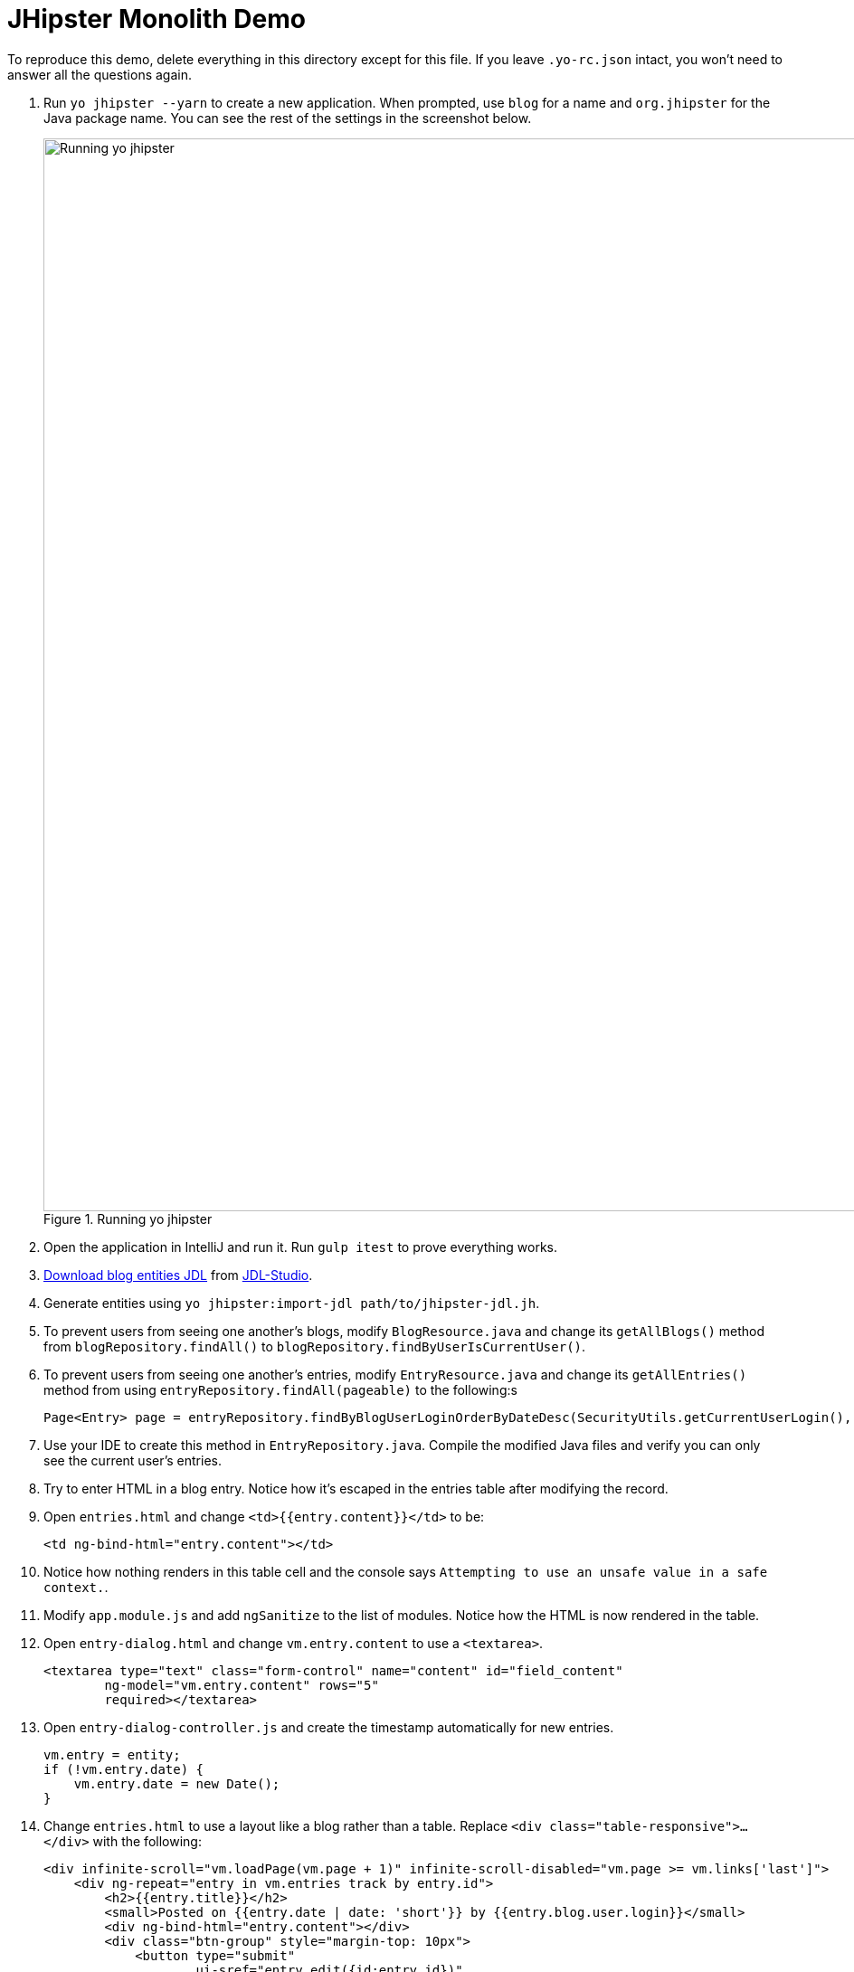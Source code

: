 = JHipster Monolith Demo
:imagesdir: ../../presentation/src/images

To reproduce this demo, delete everything in this directory except for this file. If you leave `.yo-rc.json` intact, you won't need to answer all the questions again.

. Run `yo jhipster --yarn` to create a new application. When prompted, use `blog` for a name and `org.jhipster` for the Java package name. You can see the rest of the settings in the screenshot below.
+
[[yo-jhipster]]
.Running yo jhipster
image::yo-jhipster.png[Running yo jhipster, 1186, scaledwidth=100%, align=center]
+
. Open the application in IntelliJ and run it. Run `gulp itest` to prove everything works.
// Give an overview of project structure and configuration
. http://bit.ly/jhipster-blog-jdl[Download blog entities JDL] from https://jhipster.github.io/jdl-studio/[JDL-Studio].
. Generate entities using `yo jhipster:import-jdl path/to/jhipster-jdl.jh`.
// Show demo and enter sample data. Show how users and admins can see each other's blogs
. To prevent users from seeing one another's blogs, modify `BlogResource.java` and change its `getAllBlogs()` method from `blogRepository.findAll()` to `blogRepository.findByUserIsCurrentUser()`.
// Create multiple entries, the 2nd with a date after the first.
. To prevent users from seeing one another's entries, modify `EntryResource.java` and change its `getAllEntries()` method from using `entryRepository.findAll(pageable)` to the following:s
// jhip.findBy live template
+
[source,java]
----
Page<Entry> page = entryRepository.findByBlogUserLoginOrderByDateDesc(SecurityUtils.getCurrentUserLogin(), pageable);
----
. Use your IDE to create this method in `EntryRepository.java`. Compile the modified Java files and verify you can only see the current user's entries.
. Try to enter HTML in a blog entry. Notice how it's escaped in the entries table after modifying the record.
. Open `entries.html` and change `<td>{{entry.content}}</td>` to be:
+
[source,html]
----
<td ng-bind-html="entry.content"></td>
----
. Notice how nothing renders in this table cell and the console says `Attempting to use an unsafe value in a safe context.`.
. Modify `app.module.js` and add `ngSanitize` to the list of modules. Notice how the HTML is now rendered in the table.
. Open `entry-dialog.html` and change `vm.entry.content` to use a `<textarea>`.
+
[source,html]
----
<textarea type="text" class="form-control" name="content" id="field_content"
        ng-model="vm.entry.content" rows="5"
        required></textarea>
----
. Open `entry-dialog-controller.js` and create the timestamp automatically for new entries.
// jhip.date live template
+
[source,js]
----
vm.entry = entity;
if (!vm.entry.date) {
    vm.entry.date = new Date();
}
----
. Change `entries.html` to use a layout like a blog rather than a table. Replace `<div class="table-responsive">...</div>` with the following:
// jhip.entries live template
+
[source,html]
----
<div infinite-scroll="vm.loadPage(vm.page + 1)" infinite-scroll-disabled="vm.page >= vm.links['last']">
    <div ng-repeat="entry in vm.entries track by entry.id">
        <h2>{{entry.title}}</h2>
        <small>Posted on {{entry.date | date: 'short'}} by {{entry.blog.user.login}}</small>
        <div ng-bind-html="entry.content"></div>
        <div class="btn-group" style="margin-top: 10px">
            <button type="submit"
                    ui-sref="entry.edit({id:entry.id})"
                    class="btn btn-xs btn-primary">
                <span class="glyphicon glyphicon-pencil"></span>&nbsp;<span
                translate="entity.action.edit"> Edit</span>
            </button>
            <button type="submit"
                    ui-sref="entry.delete({id:entry.id})"
                    class="btn btn-xs btn-danger">
                <span class="glyphicon glyphicon-remove-circle"></span>&nbsp;<span translate="entity.action.delete"> Delete</span>
            </button>
        </div>
    </div>
</div>
----

== Deploy to Heroku
Before running the sub-generator, you must install the https://toolbelt.heroku.com/[Heroku toolbelt], and have a Heroku account created.

You must also http://signup.heroku.com/[create a Heroku account] and log in with the toolbelt by running the following command:

----
$ heroku login
Enter your Heroku credentials.
Email: YOUR_EMAIL
Password (typing will be hidden): YOUR_PASSWORD
Authentication successful.
----

To deploy your application to Heroku, run this command:

`yo jhipster:heroku`

After it finishes, run `heroku open` to view your application.

== Run Gatling Tests
Start your local server, then run Gatling using `./gradlew gatlingRun`.

[CAUTION]
If you're using JHipster 3.11.0, you may encounter https://github.com/jhipster/generator-jhipster/issues/4493[this issue].

